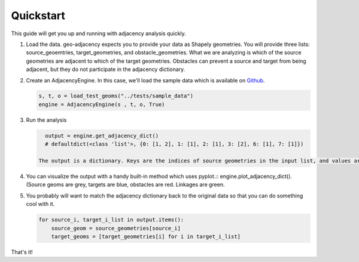 Quickstart
==========

This guide will get you up and running with adjacency analysis quickly.

#. Load the data. geo-adjacency expects you to provide your data as Shapely geometries. You will provide three lists: source_geoemtries, target_geometries, and obstacle_geometries. What we are analyzing is which of the source geometries are adjacent to which of the target geometries. Obstacles can prevent a source and target from being adjacent, but they do not participate in the adjacency dictionary.
#. Create an AdjacencyEngine. In this case, we'll load the sample data which is available on `Github <https://github.com/asmyth01/geo-adjacency/>`_.

   .. code-block:: python

      s, t, o = load_test_geoms("../tests/sample_data")
      engine = AdjacencyEngine(s , t, o, True)
#. Run the analysis

   .. code-block:: python
   
      output = engine.get_adjacency_dict()
      # defaultdict(<class 'list'>, {0: [1, 2], 1: [1], 2: [1], 3: [2], 6: [1], 7: [1]})

    The output is a dictionary. Keys are the indices of source geometries in the input list, and values are a list of indices of adjacent target geometries in the input list.

#. You can visualize the output with a handy built-in method which uses pyplot.::
   engine.plot_adjacency_dict(). (Source geoms are grey, targets are blue, obstacles are red. Linkages
   are green.

   .. image:: images/adjacency_w_segmentization.png

#. You probably will want to match the adjacency dictionary back to the original data so that you can do something cool with it.

   .. code-block:: python

      for source_i, target_i_list in output.items():
          source_geom = source_geometries[source_i]
          target_geoms = [target_geometries[i] for i in target_i_list]

That's it!
